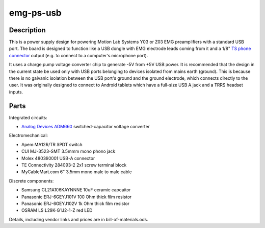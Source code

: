 ==========
emg-ps-usb
==========

.. image:: rev1/board.png
   :alt: Board screenshot

Description
===========
This is a power supply design for powering Motion Lab Systems Y03 or Z03 EMG
preamplifiers with a standard USB port. The board is designed to function like
a USB dongle with EMG electrode leads coming from it and a 1/8" `TS phone
connector`_ output (e.g. to connect to a computer's microphone port).

It uses a charge pump voltage converter chip to generate -5V from +5V USB
power. It is recommended that the design in the current state be used only with
USB ports belonging to devices isolated from mains earth (ground). This is
because there is no galvanic isolation between the USB port's ground and the
ground electrode, which connects directly to the user. It was originally
designed to connect to Android tablets which have a full-size USB A jack and
a TRRS headset inputs.

Parts
=====
Integrated circuits:

* `Analog Devices ADM660`_ switched-capacitor voltage converter

Electromechanical:

* Apem MA12R/TR SPDT switch
* CUI MJ-3523-SMT 3.5mmm mono phono jack
* Molex 480390001 USB-A connector
* TE Connectivity 284093-2 2x1 screw terminal block
* MyCableMart.com 6" 3.5mm mono male to male cable

Discrete components:

* Samsung CL21A106KAYNNNE 10uF ceramic capcaitor
* Panasonic ERJ-6GEYJ101V 100 Ohm thick film resistor
* Panasonic ERJ-6GEYJ102V 1k Ohm thick film resistor
* OSRAM LS L29K-G1J2-1-Z red LED

Details, including vendor links and prices are in bill-of-materials.ods.

.. PARTS LINKS
.. _`Analog Devices ADM660`: http://www.analog.com/en/power-management/switched-capacitor-converters/adm660/products/product.html
.. _`TS phone connector`: https://en.wikipedia.org/wiki/Phone_connector_(audio)
